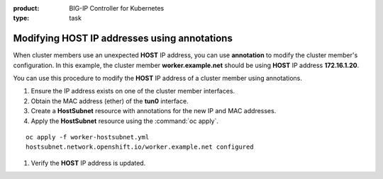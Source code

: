:product: BIG-IP Controller for Kubernetes
:type: task


.. _kctlr-openshift-annotation:

Modifying HOST IP addresses using annotations
=============================================

When cluster members use an unexpected **HOST** IP address, you can use **annotation** to modify the cluster member's configuration. In this example, the cluster member **worker.example.net** should be using **HOST** IP address **172.16.1.20**.

.. code-block:: console
   :emphasize-lines: 4

   oc get hostsubnet
   NAME                  HOST                  HOST IP         SUBNET
   f5-bigip-node         f5-bigip-node         172.16.1.30     10.130.0.0/23
   worker.example.net    worker.example.net    192.168.1.20    10.129.0.0/23
   master.example.net    master.example.net    172.16.1.10     10.128.0.0/23

You can use this procedure to modify the **HOST** IP address of a cluster member using annotations.

#. Ensure the IP address exists on one of the cluster member interfaces. 

   .. code-block:: console
      :emphasize-lines: 3

      ifconfig ens33    
      ens33: flags=4163<UP,BROADCAST,RUNNING,MULTICAST>  mtu 1500
             inet 172.16.1.20  netmask 255.255.255.0  

#. Obtain the MAC address (ether) of the **tun0** interface.

   .. code-block:: console
      :emphasize-lines: 4

      ifconfig tun0
      tun0: flags=4163<UP,BROADCAST,RUNNING,MULTICAST>  mtu 1450
            inet 10.129.0.1  netmask 255.255.254.0
            ether aa:47:58:98:be:67 

#. Create a **HostSubnet** resource with annotations for the new IP and MAC addresses.

   .. code-block:: console
      :emphasize-lines: 6-7

      apiVersion: v1
      kind: HostSubnet
      metadata:
        name: worker.example.net
        annotations:
          flannel.alpha.coreos.com/public-ip: 172.16.1.20
          flannel.alpha.coreos.com/backend-data: '{"VtepMAC":"aa:47:58:98:be:67"}'

      host: worker.example.net
      hostIP: 172.16.1.20

#. Apply the **HostSubnet** resource using the :command:`oc apply`.

.. parsed-literal::

   oc apply -f worker-hostsubnet.yml
   hostsubnet.network.openshift.io/worker.example.net configured

#. Verify the **HOST** IP address is updated.

   .. code-block:: console
      :emphasize-lines: 4

      oc get hostsubnet
      NAME                  HOST                  HOST IP         SUBNET
      f5-bigip-node         f5-bigip-node         172.16.1.30     10.130.0.0/23
      worker.example.net    worker.example.net    172.16.1.20     10.129.0.0/23
      master.example.net    master.example.net    172.16.1.10     10.128.0.0/23



